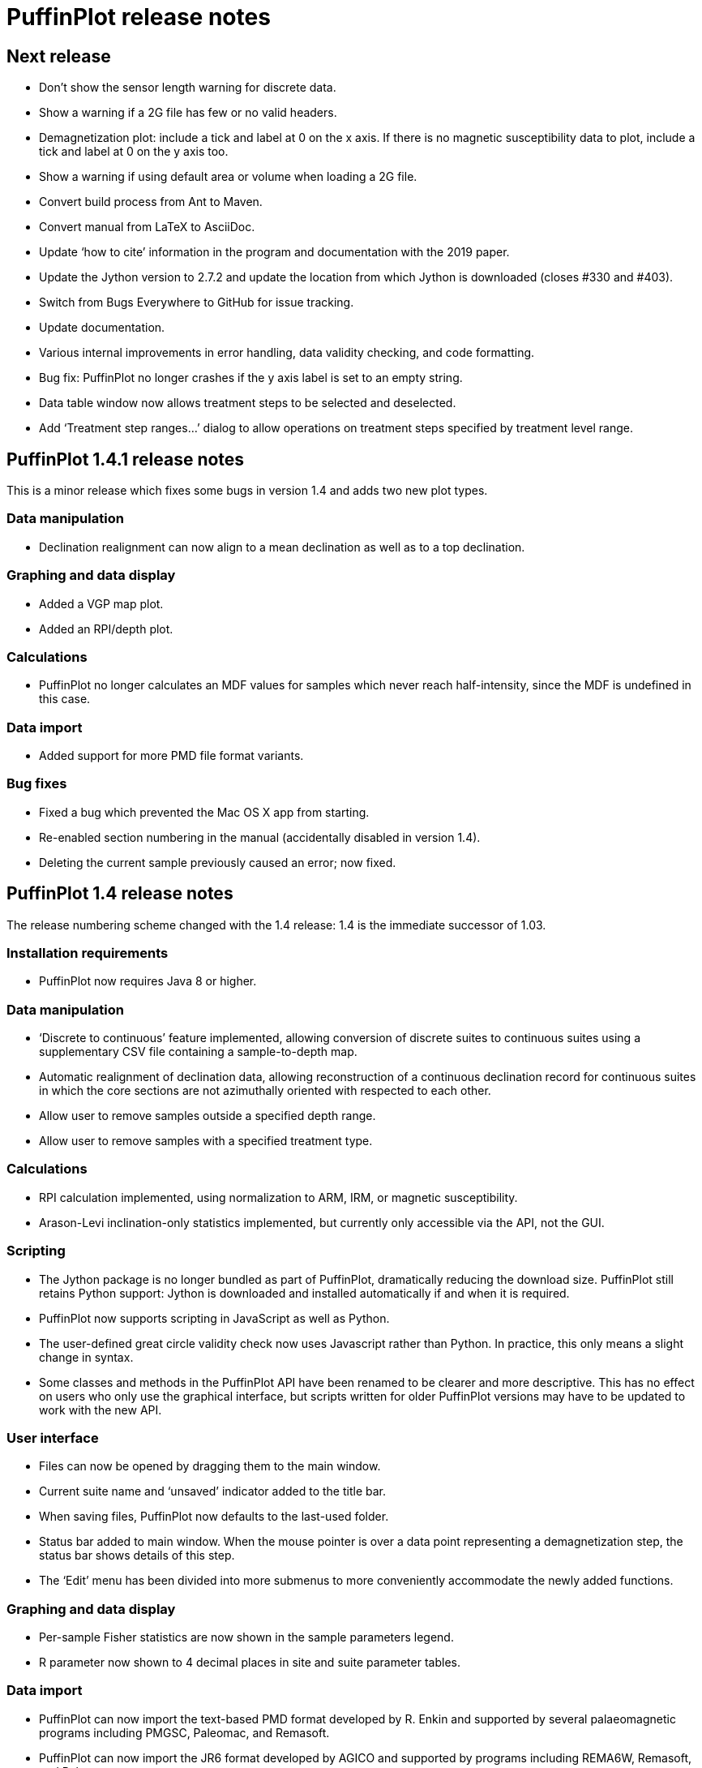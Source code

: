 = PuffinPlot release notes

== Next release

* Don't show the sensor length warning for discrete data.

* Show a warning if a 2G file has few or no valid headers.

* Demagnetization plot: include a tick and label at 0 on the x axis. If
  there is no magnetic susceptibility data to plot, include a tick and
  label at 0 on the y axis too.

* Show a warning if using default area or volume when loading a 2G file.

* Convert build process from Ant to Maven.

* Convert manual from LaTeX to AsciiDoc.

* Update ‘how to cite’ information in the program and documentation
  with the 2019 paper.

* Update the Jython version to 2.7.2 and update the location from which Jython
  is downloaded (closes #330 and #403).

* Switch from Bugs Everywhere to GitHub for issue tracking.

* Update documentation.

* Various internal improvements in error handling, data validity checking,
  and code formatting.

* Bug fix: PuffinPlot no longer crashes if the y axis label is set to an empty
  string.

* Data table window now allows treatment steps to be selected and deselected.

* Add ‘Treatment step ranges…’ dialog to allow operations on treatment steps
  specified by treatment level range.

== PuffinPlot 1.4.1 release notes

This is a minor release which fixes some bugs in version 1.4 and adds
two new plot types.

=== Data manipulation

* Declination realignment can now align to a mean declination as well as
  to a top declination.

=== Graphing and data display

* Added a VGP map plot.

* Added an RPI/depth plot.

=== Calculations

* PuffinPlot no longer calculates an MDF values for samples which never
  reach half-intensity, since the MDF is undefined in this case.

=== Data import

* Added support for more PMD file format variants.

=== Bug fixes

* Fixed a bug which prevented the Mac OS X app from starting.

* Re-enabled section numbering in the manual (accidentally disabled in
  version 1.4).

* Deleting the current sample previously caused an error; now fixed.

== PuffinPlot 1.4 release notes

The release numbering scheme changed with the 1.4 release: 1.4 is the
immediate successor of 1.03.

=== Installation requirements

* PuffinPlot now requires Java 8 or higher.

=== Data manipulation

* ‘Discrete to continuous’ feature implemented, allowing conversion of
  discrete suites to continuous suites using a supplementary CSV file
  containing a sample-to-depth map.

* Automatic realignment of declination data, allowing reconstruction of
  a continuous declination record for continuous suites in which the core
  sections are not azimuthally oriented with respected to each other.

* Allow user to remove samples outside a specified depth range.

* Allow user to remove samples with a specified treatment type.

=== Calculations

* RPI calculation implemented, using normalization to ARM, IRM, or
  magnetic susceptibility.

* Arason-Levi inclination-only statistics implemented, but currently
  only accessible via the API, not the GUI.

=== Scripting

* The Jython package is no longer bundled as part of PuffinPlot,
  dramatically reducing the download size. PuffinPlot still retains Python
  support: Jython is downloaded and installed automatically if and when it
  is required.

* PuffinPlot now supports scripting in JavaScript as well as Python.

* The user-defined great circle validity check now uses Javascript
  rather than Python. In practice, this only means a slight change in
  syntax.

* Some classes and methods in the PuffinPlot API have been renamed to be
  clearer and more descriptive. This has no effect on users who only use
  the graphical interface, but scripts written for older PuffinPlot
  versions may have to be updated to work with the new API.

=== User interface

* Files can now be opened by dragging them to the main window.

* Current suite name and ‘unsaved’ indicator added to the title bar.

* When saving files, PuffinPlot now defaults to the last-used folder.

* Status bar added to main window. When the mouse pointer is over a data
  point representing a demagnetization step, the status bar shows details
  of this step.

* The ‘Edit’ menu has been divided into more submenus to more
  conveniently accommodate the newly added functions.

=== Graphing and data display

* Per-sample Fisher statistics are now shown in the sample parameters
  legend.

* R parameter now shown to 4 decimal places in site and suite parameter
  tables.

=== Data import

* PuffinPlot can now import the text-based PMD format developed by R.
  Enkin and supported by several palaeomagnetic programs including PMGSC,
  Paleomac, and Remasoft.

* PuffinPlot can now import the JR6 format developed by AGICO and
  supported by programs including REMA6W, Remasoft, and Paleomac.

* When importing from a custom file format, PuffinPlot now sets default
  values for the sample and formation corrections if these are not
  specified in the file.

* When importing AMS data from an Agico ASC file, PuffinPlot can now
  read a formation correction from the file. All possible orientation
  conventions are now supported on ASC file import; if necessary,
  orientations are converted to PuffinPlot’s conventions using the
  orientation parameters stored in the file. Optionally, existing sample
  and formation corrections can be overwritten with values read from the
  ASC file.

* Import from Caltech (CIT) files has been improved: demagnetization
  levels for thermal treatment are now read correctly, as is the ‘NRM’
  treatment code.

=== Data export

* Degree signs in exported data replaced with ‘deg’, to accommodate
  software that has trouble with non-ASCII character sets.

* Precision of exported parameters increased to four decimal places.

* PuffinPlot can now export a bundle containing both data and a
  processing script, allowing analyses to be reproduced automatically.

* In exported site data, field strengths for minimum and maximum
  great-circle steps are written in millitesla rather than tesla.

=== Miscellaneous bug fixes

* Custom flags and notes are now included in exported sample data.

* PDF export no longer produces an extra page.

* Display is now updated automatically when sites are edited.

* Formatting of PCA equations in exported CSV files is now
  locale-independent, so will always use ‘.’ rather than ‘,’ as the
  decimal separator.

* Custom file import used to ignore the sample volume field; it now
  makes use of it if present, and defaults to a volume of 1 cm³ if it is
  not present.

* In demagnetization / intensity plots with AF treatment type, data
  points for magnetic susceptibility measurements (if present) could
  sometimes be plotted with an incorrect x position. This has now been
  corrected.

=== Developer notes

* The build process now uses the Ivy dependency manager to download
  required libraries automatically.

* Several hundred unit tests have been added, mainly for the data and
  calculation classes. This helps to verify the correctness of
  PuffinPlot’s data processing, and to avoid the introduction of bugs
  during future development.

* PuffinPlot’s version control has been migrated from Mercurcial to Git,
  and the main repository from Bitbucket to GitHub. (The Bitbucket
  repository has been retained as a mirror.)

== PuffinPlot 1.03 release notes

=== Calculations

* Virtual geomagnetic pole calculation.

* Fisher-by-site calculations can be done on continuous data sets.

* Fisher analysis of demagnetization steps.

* PCA and GC fits can be cleared individually.

* R added to the available Fisher statistical parameters.

=== Data plotting

* Horizontal projection in Zplot supports west-upward orientation.

* Data points can be labelled with treatment step.

* Equal-area plots can be labelled to avoid confusion.

* Site equal-area plots now distinguish PCAs, demag steps, GC poles, and
  site means.

* Current site and sample are highlighted in the relevant data tables
  and plots.

* Sample directions can be annotated with their names in the site
  equal-area plot.

* a95 added to site parameter table.

* More compact default plot layout.

* Treatment steps can be labelled with the treatment level.

* Added suite parameter table for mean directions and VGPs.

* Site alpha-95s can be shown in the suite equal-area plot.

=== Data import

* Selectable units for custom data import.

* More variants of the AGICO AMS file can now be imported.

* Direct import of sample directions.

* IAPD file import.

* Caltech file import.

* Better guessing of measurement type in 2G files.

* Site location data import (for use with VGP calculation).

* More palaeomagnetic data can now be appended to an existing suite.

=== Data export

* n and a95 are listed in sample parameter file.

* Great circle strikes and dips are included in exported data.

=== Bug fixes

* Exporting FreeHEP SVG graphics no longer disables anti-aliasing.

* PuffinPlot no longer crashes if an incorrect 2G protocol is specified.

* PuffinPlot will not save its own file over the original data file.

* Cleared PCA directions no longer reappear.

* Fixed potential crash during suite parameter export.

* Measurement types now checked for consistency when opening a file.

=== Documentation

* All new features are fully documented in the updated user manual.

=== Miscellaneous new features

* Site calculations automatically update when sample calculations
  change.

* Site directions cleared automatically when all their sample directions
  are cleared.

* Warning when closing a file or quitting with unsaved data.

* Clearer error messages and warnings when reading corrupted files.

* Treatment type can be set manually.

* Site definitions can be cleared.

* Treatment steps can be deselected by dragging a box.

* PuffinPlot will ask for confirmation before overwriting files.

* Native file open dialog is now used on Mac OS X.

* Added ‘invert sample moment’ feature.

* ‘Open file’ dialogs now remember the last used folder.

* Sample volume can be edited.

=== Other notes

* PuffinPlot now requires Java 7 or higher.

* PuffinPlot is now hosted on BitBucket, due to the imminent demise of
  Google Code.
